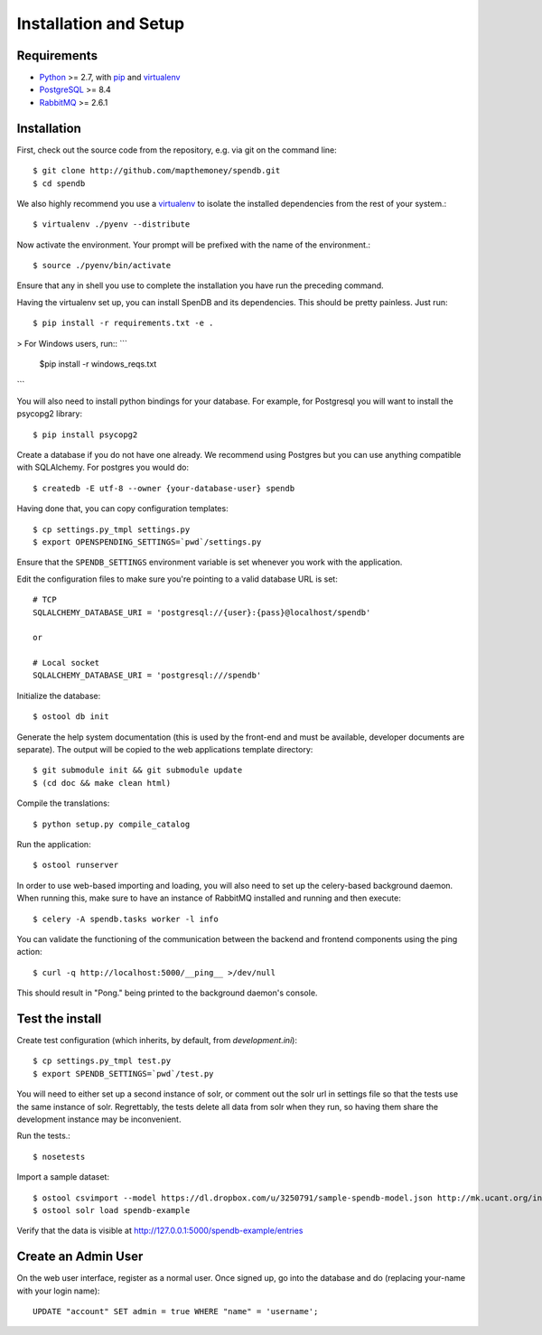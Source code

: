 Installation and Setup
======================

Requirements
------------

* Python_ >= 2.7, with pip_ and virtualenv_   
* PostgreSQL_ >= 8.4
* RabbitMQ_ >= 2.6.1

.. _Python: http://www.python.org/
.. _PostgreSQL: http://www.postgres.org/
.. _RabbitMQ: http://www.rabbitmq.com//
.. _virtualenv: http://pypi.python.org/pypi/virtualenv
.. _pip: http://pypi.python.org/pypi/pip

Installation
------------

First, check out the source code from the repository, e.g. via git on 
the command line::

    $ git clone http://github.com/mapthemoney/spendb.git
    $ cd spendb

We also highly recommend you use a virtualenv_ to isolate the installed 
dependencies from the rest of your system.::

    $ virtualenv ./pyenv --distribute

Now activate the environment. Your prompt will be prefixed with the name of
the environment.::

    $ source ./pyenv/bin/activate

Ensure that any in shell you use to complete the installation you have run the 
preceding command.

Having the virtualenv set up, you can install SpenDB and its dependencies.
This should be pretty painless. Just run::

    $ pip install -r requirements.txt -e .

> For Windows users, run::
```
    $pip install -r windows_reqs.txt
```

You will also need to install python bindings for your database. For example,
for Postgresql you will want to install the psycopg2 library::

    $ pip install psycopg2

Create a database if you do not have one already. We recommend using Postgres
but you can use anything compatible with SQLAlchemy. For postgres you would do::

    $ createdb -E utf-8 --owner {your-database-user} spendb

Having done that, you can copy configuration templates::

    $ cp settings.py_tmpl settings.py
    $ export OPENSPENDING_SETTINGS=`pwd`/settings.py

Ensure that the ``SPENDB_SETTINGS`` environment variable is set whenever
you work with the application.

Edit the configuration files to make sure you're pointing to a valid database 
URL is set::

    # TCP
    SQLALCHEMY_DATABASE_URI = 'postgresql://{user}:{pass}@localhost/spendb'

    or

    # Local socket
    SQLALCHEMY_DATABASE_URI = 'postgresql:///spendb'

Initialize the database::

    $ ostool db init

Generate the help system documentation (this is used by the front-end
and must be available, developer documents are separate). The output 
will be copied to the web applications template directory::

    $ git submodule init && git submodule update
    $ (cd doc && make clean html)

Compile the translations: ::

    $ python setup.py compile_catalog

Run the application::

    $ ostool runserver

In order to use web-based importing and loading, you will also need to set up
the celery-based background daemon. When running this, make sure to have an
instance of RabbitMQ installed and running and then execute::

    $ celery -A spendb.tasks worker -l info

You can validate the functioning of the communication between the backend and
frontend components using the ping action::

    $ curl -q http://localhost:5000/__ping__ >/dev/null

This should result in "Pong." being printed to the background daemon's console.

Test the install
----------------

Create test configuration (which inherits, by default, from `development.ini`): ::

    $ cp settings.py_tmpl test.py
    $ export SPENDB_SETTINGS=`pwd`/test.py

You will need to either set up a second instance of solr, or comment
out the solr url in settings file so that the tests use the same instance
of solr. Regrettably, the tests delete all data from solr when they
run, so having them share the development instance may be
inconvenient.

Run the tests.::

    $ nosetests 

Import a sample dataset: ::

    $ ostool csvimport --model https://dl.dropbox.com/u/3250791/sample-spendb-model.json http://mk.ucant.org/info/data/sample-spendb-dataset.csv
    $ ostool solr load spendb-example

Verify that the data is visible at http://127.0.0.1:5000/spendb-example/entries

Create an Admin User
--------------------

On the web user interface, register as a normal user. Once signed up, go into 
the database and do (replacing your-name with your login name)::

  UPDATE "account" SET admin = true WHERE "name" = 'username';

